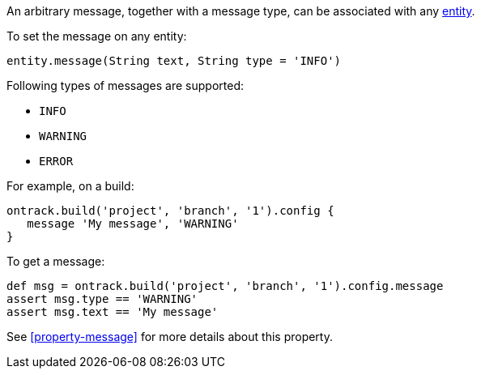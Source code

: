 An arbitrary message, together with a message type, can be associated with any <<model,entity>>.

To set the message on any entity:

[source,groovy]
----
entity.message(String text, String type = 'INFO')
----

Following types of messages are supported:

* `INFO`
* `WARNING`
* `ERROR`

For example, on a build:

[source,groovy]
----
ontrack.build('project', 'branch', '1').config {
   message 'My message', 'WARNING'
}
----

To get a message:

[source,groovy]
----
def msg = ontrack.build('project', 'branch', '1').config.message
assert msg.type == 'WARNING'
assert msg.text == 'My message'
----

See <<property-message>> for more details about this property.
